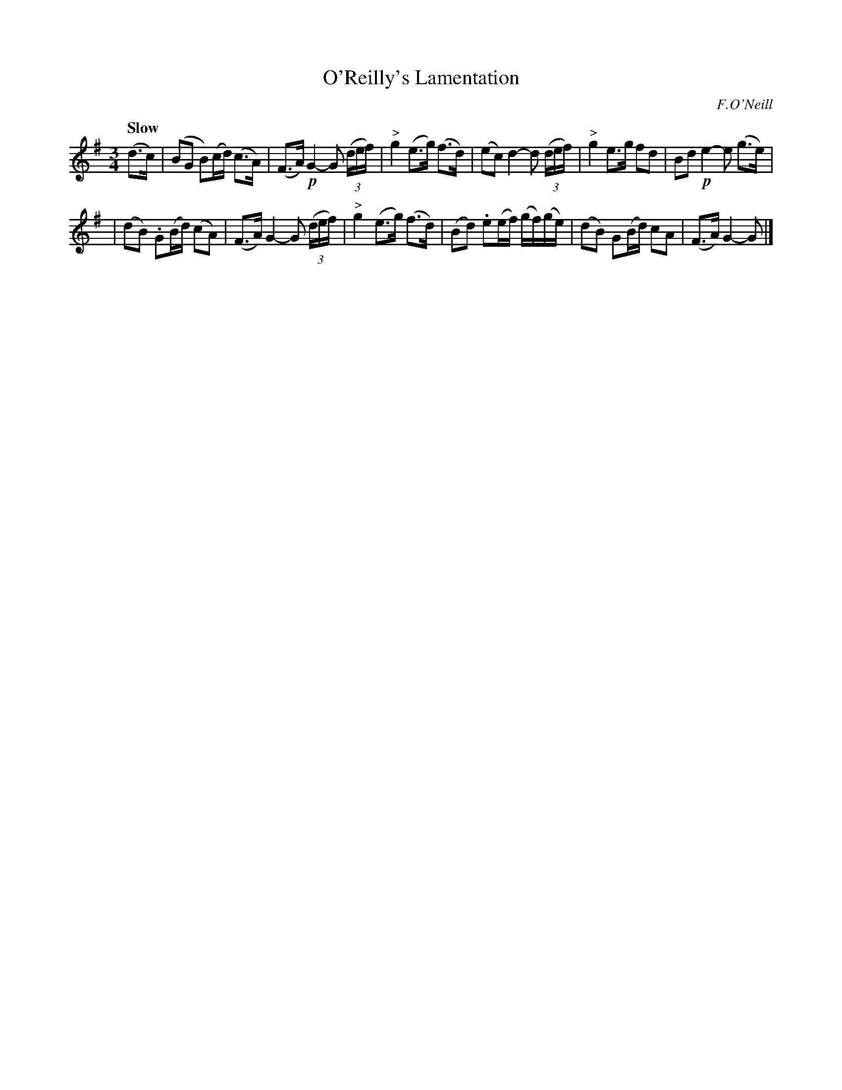 X:272
T: O'Reilly's Lamentation
R: air, lament
%S: s:2 b:12(6+6)
B: O'Neill's 1850 #272
O: F.O'Neill
Z: 1997 by John Chambers <jc@trillian.mit.edu>
Q: "Slow"
M: 3/4
L: 1/8
K: G
(d>c) \
| (BG B)(c/d/) (c>A) | (F>A) !p!G2- G ((3d/e/f/) \
| "^>"g2 (e>g) (f>d) | (ec) d2- d \
((3d/e/f/) \
| "^>"g2 e>g fd | Bd !p!e2- e (g>e) |
| (dB) .G(B/d/) (cA) | (F>A) G2- G \
((3d/e/f/) \
| "^>"g2 (e>g) (f>d) | (Bd) .e(e/f/) (g/f/)(g/e/) \
| (dB) G(B/d/) cA | (F>A) G2- G |]
